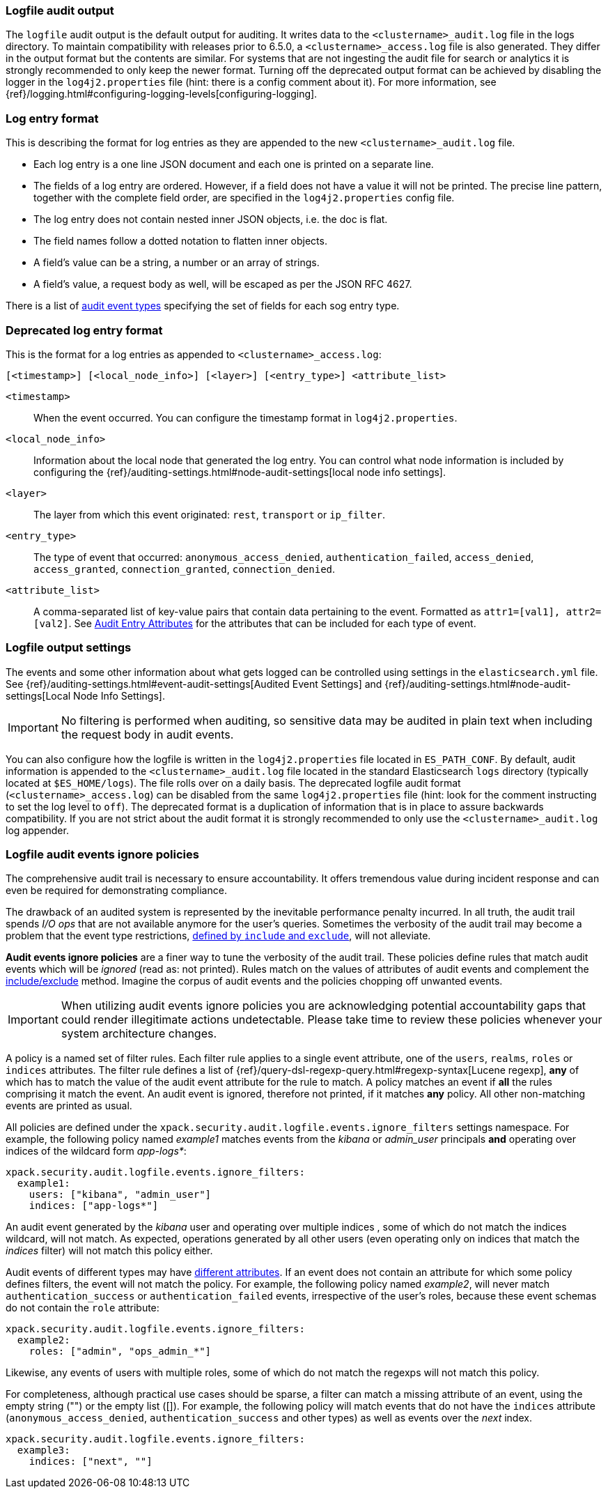 [role="xpack"]
[[audit-log-output]]
=== Logfile audit output

The `logfile` audit output is the default output for auditing. It writes data to
the `<clustername>_audit.log` file in the logs directory. To maintain
compatibility with releases prior to 6.5.0, a `<clustername>_access.log` file
is also generated. They differ in the output format but the contents
are similar. For systems that are not ingesting the audit file for search or
analytics it is strongly recommended to only keep the newer format.
Turning off the deprecated output format can be achieved by disabling the logger
in the `log4j2.properties` file (hint: there is a config comment
about it).
For more information, see {ref}/logging.html#configuring-logging-levels[configuring-logging].


[float]
[[audit-log-entry-format]]
=== Log entry format

This is describing the format for log entries as they are appended to the
new `<clustername>_audit.log` file.

- Each log entry is a one line JSON document and each one is printed on a separate line.
- The fields of a log entry are ordered. However, if a field does not have a value it
  will not be printed. The precise line pattern, together with the complete field
  order, are specified in the `log4j2.properties` config file.
- The log entry does not contain nested inner JSON objects, i.e. the doc is flat.
- The field names follow a dotted notation to flatten inner objects.
- A field's value can be a string, a number or an array of strings.
- A field's value, a request body as well, will be escaped as per the JSON RFC 4627.

There is a list of <<audit-event-types, audit event types>> specifying the
set of fields for each sog entry type.

[float]
[[deprecated-audit-log-entry-format]]
=== Deprecated log entry format

This is the format for a log entries as appended to `<clustername>_access.log`:

[source,txt]
----------------------------------------------------------------------------
[<timestamp>] [<local_node_info>] [<layer>] [<entry_type>] <attribute_list>
----------------------------------------------------------------------------

`<timestamp>`       ::      When the event occurred. You can configure the
                            timestamp format in `log4j2.properties`.
`<local_node_info>` ::      Information about the local node that generated
                            the log entry. You can control what node information
                            is included by configuring the
                            {ref}/auditing-settings.html#node-audit-settings[local node info settings].
`<layer>`           ::      The layer from which this event originated:
                            `rest`, `transport` or `ip_filter`.
`<entry_type>`      ::       The type of event that occurred: `anonymous_access_denied`,
                            `authentication_failed`, `access_denied`, `access_granted`,
                            `connection_granted`, `connection_denied`.
`<attribute_list>`  ::      A comma-separated list of key-value pairs that contain
                            data pertaining to the event. Formatted as
                            `attr1=[val1], attr2=[val2]`. See <<audit-event-attributes,
                            Audit Entry Attributes>> for the attributes that can be included
                            for each type of event.

[float]
[[audit-log-settings]]
=== Logfile output settings

The events and some other information about what gets logged can be
controlled using settings in the `elasticsearch.yml` file. See
{ref}/auditing-settings.html#event-audit-settings[Audited Event Settings] and
{ref}/auditing-settings.html#node-audit-settings[Local Node Info Settings].

IMPORTANT: No filtering is performed when auditing, so sensitive data may be
audited in plain text when including the request body in audit events.

[[logging-file]]
You can also configure how the logfile is written in the `log4j2.properties`
file located in `ES_PATH_CONF`. By default, audit information is appended to the
`<clustername>_audit.log` file located in the standard Elasticsearch `logs` directory
(typically located at `$ES_HOME/logs`). The file rolls over on a daily basis.
The deprecated logfile audit format (`<clustername>_access.log`) can be disabled
from the same `log4j2.properties` file (hint: look for the comment
instructing to set the log level to `off`). The deprecated format is a duplication
of information that is in place to assure backwards compatibility. If you are
not strict about the audit format it is strongly recommended to only use the
`<clustername>_audit.log` log appender.

[float]
[[audit-log-ignore-policy]]
=== Logfile audit events ignore policies

The comprehensive audit trail is necessary to ensure accountability. It offers tremendous
value during incident response and can even be required for demonstrating compliance.

The drawback of an audited system is represented by the inevitable performance penalty incurred.
In all truth, the audit trail spends _I/O ops_ that are not available anymore for the user's queries.
Sometimes the verbosity of the audit trail may become a problem that the event type restrictions,
<<audit-log-settings, defined by `include` and `exclude`>>, will not alleviate.

*Audit events ignore policies* are a finer way to tune the verbosity of the audit trail.
These policies define rules that match audit events which will be _ignored_ (read as: not printed).
Rules match on the values of attributes of audit events and complement the <<audit-log-settings, include/exclude>> method.
Imagine the corpus of audit events and the policies chopping off unwanted events.

IMPORTANT: When utilizing audit events ignore policies you are acknowledging potential
accountability gaps that could render illegitimate actions undetectable.
Please take time to review these policies whenever your system architecture changes.

A policy is a named set of filter rules. Each filter rule applies to a single event attribute,
one of the `users`, `realms`, `roles` or `indices` attributes. The filter rule defines
a list of {ref}/query-dsl-regexp-query.html#regexp-syntax[Lucene regexp], *any* of which has to match the value of the audit
event attribute for the rule to match.
A policy matches an event if *all* the rules comprising it match the event.
An audit event is ignored, therefore not printed, if it matches *any* policy. All other
non-matching events are printed as usual.

All policies are defined under the `xpack.security.audit.logfile.events.ignore_filters`
settings namespace. For example, the following policy named _example1_ matches
events from the _kibana_ or _admin_user_ principals **and** operating over indices of the
wildcard form _app-logs*_:

[source,yaml]
----------------------------
xpack.security.audit.logfile.events.ignore_filters:
  example1:
    users: ["kibana", "admin_user"]
    indices: ["app-logs*"]
----------------------------

An audit event generated by the _kibana_ user and operating over multiple indices
, some of which do not match the indices wildcard, will not match.
As expected, operations generated by all other users (even operating only on indices that
match the _indices_ filter) will not match this policy either.

Audit events of different types may have <<audit-event-attributes, different attributes>>.
If an event does not contain an attribute for which some policy defines filters, the
event will not match the policy.
For example, the following policy named _example2_, will never match `authentication_success` or
`authentication_failed` events, irrespective of the user's roles, because these
event schemas do not contain the `role` attribute:

[source,yaml]
----------------------------
xpack.security.audit.logfile.events.ignore_filters:
  example2:
    roles: ["admin", "ops_admin_*"]
----------------------------

Likewise, any events of users with multiple roles, some of which do not match the
regexps will not match this policy.

For completeness, although practical use cases should be sparse, a filter can match
a missing attribute of an event, using the empty string ("") or the empty list ([]).
For example, the following policy will match events that do not have the `indices`
attribute (`anonymous_access_denied`, `authentication_success` and other types) as well
as events over the _next_ index.

[source,yaml]
----------------------------
xpack.security.audit.logfile.events.ignore_filters:
  example3:
    indices: ["next", ""]
----------------------------
